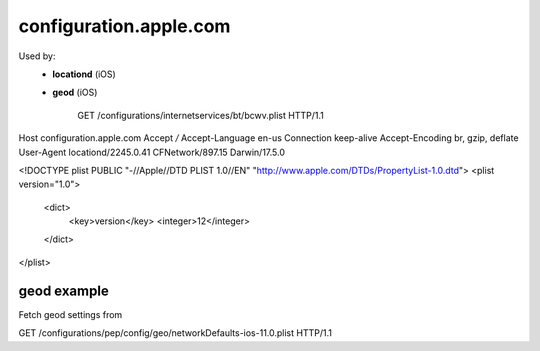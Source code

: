 configuration.apple.com
=======================

Used by:
    - **locationd** (iOS)
    - **geod** (iOS)


	GET /configurations/internetservices/bt/bcwv.plist HTTP/1.1
Host	configuration.apple.com
Accept	*/*
Accept-Language	en-us
Connection	keep-alive
Accept-Encoding	br, gzip, deflate
User-Agent	locationd/2245.0.41 CFNetwork/897.15 Darwin/17.5.0

<!DOCTYPE plist PUBLIC "-//Apple//DTD PLIST 1.0//EN" "http://www.apple.com/DTDs/PropertyList-1.0.dtd">
<plist version="1.0">
	<dict>
		<key>version</key>
		<integer>12</integer>
	</dict>
</plist>


geod example
------------

Fetch geod settings from

GET /configurations/pep/config/geo/networkDefaults-ios-11.0.plist HTTP/1.1

